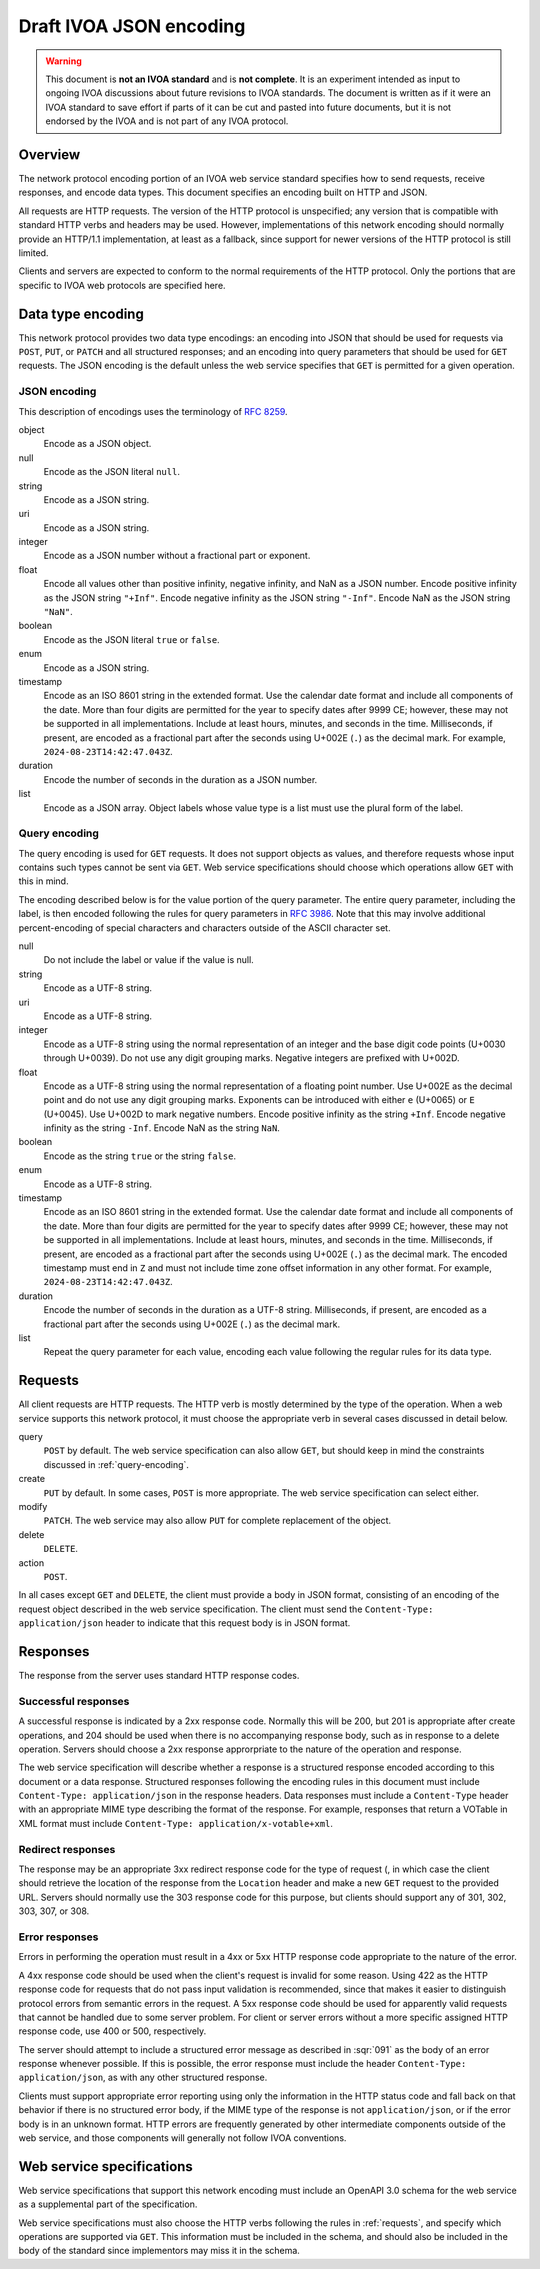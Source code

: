 ########################
Draft IVOA JSON encoding
########################

.. abstract::

   Proposes a JSON network protocol encoding for IVOA web service protocols.

.. warning::

   This document is **not an IVOA standard** and is **not complete**.
   It is an experiment intended as input to ongoing IVOA discussions about future revisions to IVOA standards.
   The document is written as if it were an IVOA standard to save effort if parts of it can be cut and pasted into future documents, but it is not endorsed by the IVOA and is not part of any IVOA protocol.

.. seealso::

   :sqr:`91`: Draft IVOA web service standards framework
       The draft protocol structure for IVOA web services.
       This specifies what should be included in a network protocol specification such as this one.

Overview
========

The network protocol encoding portion of an IVOA web service standard specifies how to send requests, receive responses, and encode data types.
This document specifies an encoding built on HTTP and JSON.

All requests are HTTP requests.
The version of the HTTP protocol is unspecified; any version that is compatible with standard HTTP verbs and headers may be used.
However, implementations of this network encoding should normally provide an HTTP/1.1 implementation, at least as a fallback, since support for newer versions of the HTTP protocol is still limited.

Clients and servers are expected to conform to the normal requirements of the HTTP protocol.
Only the portions that are specific to IVOA web protocols are specified here.

Data type encoding
==================

This network protocol provides two data type encodings: an encoding into JSON that should be used for requests via ``POST``, ``PUT``, or ``PATCH`` and all structured responses; and an encoding into query parameters that should be used for ``GET`` requests.
The JSON encoding is the default unless the web service specifies that ``GET`` is permitted for a given operation.

JSON encoding
-------------

This description of encodings uses the terminology of :rfc:`8259`.

object
    Encode as a JSON object.

null
    Encode as the JSON literal ``null``.

string
    Encode as a JSON string.

uri
    Encode as a JSON string.

integer
    Encode as a JSON number without a fractional part or exponent.

float
    Encode all values other than positive infinity, negative infinity, and NaN as a JSON number.
    Encode positive infinity as the JSON string ``"+Inf"``.
    Encode negative infinity as the JSON string ``"-Inf"``.
    Encode NaN as the JSON string ``"NaN"``.

boolean
    Encode as the JSON literal ``true`` or ``false``.

enum
    Encode as a JSON string.

timestamp
    Encode as an ISO 8601 string in the extended format.
    Use the calendar date format and include all components of the date.
    More than four digits are permitted for the year to specify dates after 9999 CE; however, these may not be supported in all implementations.
    Include at least hours, minutes, and seconds in the time.
    Milliseconds, if present, are encoded as a fractional part after the seconds using U+002E (``.``) as the decimal mark.
    For example, ``2024-08-23T14:42:47.043Z``.

duration
    Encode the number of seconds in the duration as a JSON number.

list
    Encode as a JSON array.
    Object labels whose value type is a list must use the plural form of the label.

.. _query-encoding:

Query encoding
--------------

The query encoding is used for ``GET`` requests.
It does not support objects as values, and therefore requests whose input contains such types cannot be sent via ``GET``.
Web service specifications should choose which operations allow ``GET`` with this in mind.

The encoding described below is for the value portion of the query parameter.
The entire query parameter, including the label, is then encoded following the rules for query parameters in :rfc:`3986`.
Note that this may involve additional percent-encoding of special characters and characters outside of the ASCII character set.

null
    Do not include the label or value if the value is null.

string
    Encode as a UTF-8 string.

uri
    Encode as a UTF-8 string.

integer
    Encode as a UTF-8 string using the normal representation of an integer and the base digit code points (U+0030 through U+0039).
    Do not use any digit grouping marks.
    Negative integers are prefixed with U+002D.

float
    Encode as a UTF-8 string using the normal representation of a floating point number.
    Use U+002E as the decimal point and do not use any digit grouping marks.
    Exponents can be introduced with either ``e`` (U+0065) or ``E`` (U+0045).
    Use U+002D to mark negative numbers.
    Encode positive infinity as the string ``+Inf``.
    Encode negative infinity as the string ``-Inf``.
    Encode NaN as the string ``NaN``.

boolean
    Encode as the string ``true`` or the string ``false``.

enum
    Encode as a UTF-8 string.

timestamp
    Encode as an ISO 8601 string in the extended format.
    Use the calendar date format and include all components of the date.
    More than four digits are permitted for the year to specify dates after 9999 CE; however, these may not be supported in all implementations.
    Include at least hours, minutes, and seconds in the time.
    Milliseconds, if present, are encoded as a fractional part after the seconds using U+002E (``.``) as the decimal mark.
    The encoded timestamp must end in ``Z`` and must not include time zone offset information in any other format.
    For example, ``2024-08-23T14:42:47.043Z``.

duration
    Encode the number of seconds in the duration as a UTF-8 string.
    Milliseconds, if present, are encoded as a fractional part after the seconds using U+002E (``.``) as the decimal mark.

list
    Repeat the query parameter for each value, encoding each value following the regular rules for its data type.

.. _requests:

Requests
========

All client requests are HTTP requests.
The HTTP verb is mostly determined by the type of the operation.
When a web service supports this network protocol, it must choose the appropriate verb in several cases discussed in detail below.

query
    ``POST`` by default.
    The web service specification can also allow ``GET``, but should keep in mind the constraints discussed in :ref:`query-encoding`.

create
    ``PUT`` by default.
    In some cases, ``POST`` is more appropriate.
    The web service specification can select either.

modify
    ``PATCH``.
    The web service may also allow ``PUT`` for complete replacement of the object.

delete
    ``DELETE``.

action
    ``POST``.

In all cases except ``GET`` and ``DELETE``, the client must provide a body in JSON format, consisting of an encoding of the request object described in the web service specification.
The client must send the ``Content-Type: application/json`` header to indicate that this request body is in JSON format.

Responses
=========

The response from the server uses standard HTTP response codes.

Successful responses
--------------------

A successful response is indicated by a 2xx response code.
Normally this will be 200, but 201 is appropriate after create operations, and 204 should be used when there is no accompanying response body, such as in response to a delete operation.
Servers should choose a 2xx response approrpriate to the nature of the operation and response.

The web service specification will describe whether a response is a structured response encoded according to this document or a data response.
Structured responses following the encoding rules in this document must include ``Content-Type: application/json`` in the response headers.
Data responses must include a ``Content-Type`` header with an appropriate MIME type describing the format of the response.
For example, responses that return a VOTable in XML format must include ``Content-Type: application/x-votable+xml``.

Redirect responses
------------------

The response may be an appropriate 3xx redirect response code for the type of request (, in which case the client should retrieve the location of the response from the ``Location`` header and make a new ``GET`` request to the provided URL.
Servers should normally use the 303 response code for this purpose, but clients should support any of 301, 302, 303, 307, or 308.

Error responses
---------------

Errors in performing the operation must result in a 4xx or 5xx HTTP response code appropriate to the nature of the error.

A 4xx response code should be used when the client's request is invalid for some reason.
Using 422 as the HTTP response code for requests that do not pass input validation is recommended, since that makes it easier to distinguish protocol errors from semantic errors in the request.
A 5xx response code should be used for apparently valid requests that cannot be handled due to some server problem.
For client or server errors without a more specific assigned HTTP response code, use 400 or 500, respectively.

The server should attempt to include a structured error message as described in :sqr:`091` as the body of an error response whenever possible.
If this is possible, the error response must include the header ``Content-Type: application/json``, as with any other structured response.

Clients must support appropriate error reporting using only the information in the HTTP status code and fall back on that behavior if there is no structured error body, if the MIME type of the response is not ``application/json``, or if the error body is in an unknown format.
HTTP errors are frequently generated by other intermediate components outside of the web service, and those components will generally not follow IVOA conventions.

Web service specifications
==========================

Web service specifications that support this network encoding must include an OpenAPI 3.0 schema for the web service as a supplemental part of the specification.

Web service specifications must also choose the HTTP verbs following the rules in :ref:`requests`, and specify which operations are supported via ``GET``.
This information must be included in the schema, and should also be included in the body of the standard since implementors may miss it in the schema.
